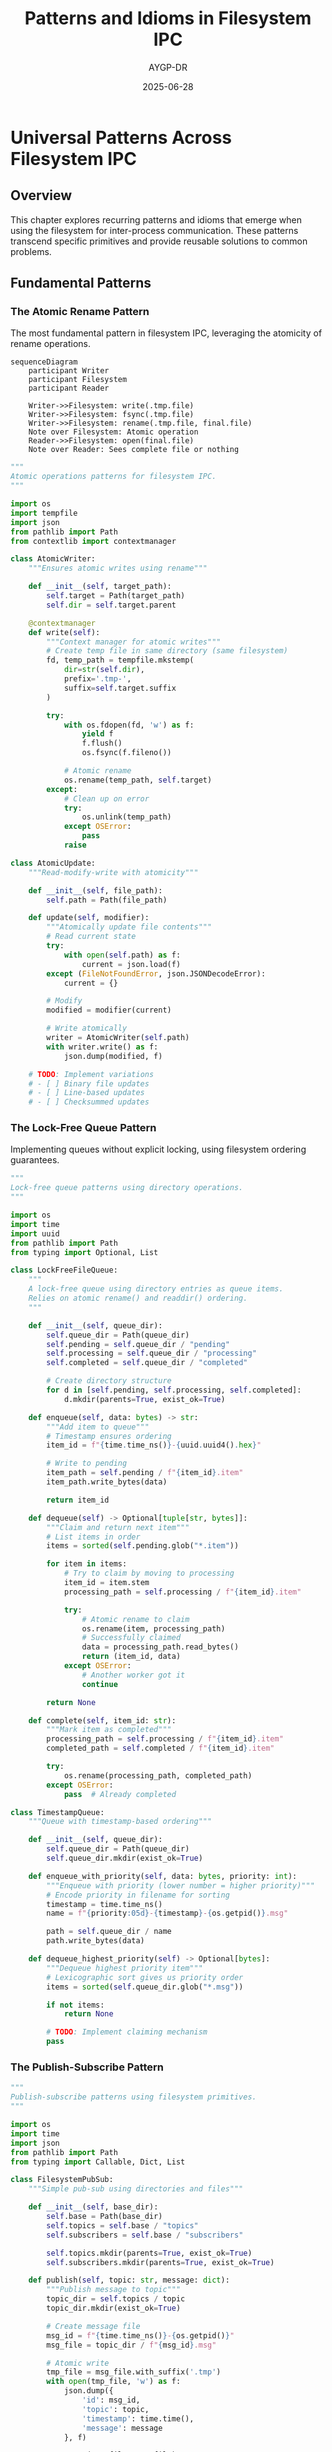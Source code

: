 #+TITLE: Patterns and Idioms in Filesystem IPC
#+AUTHOR: AYGP-DR
#+DATE: 2025-06-28
#+OPTIONS: toc:2 num:t

* Universal Patterns Across Filesystem IPC

** Overview

This chapter explores recurring patterns and idioms that emerge when using the filesystem for inter-process communication. These patterns transcend specific primitives and provide reusable solutions to common problems.

** Fundamental Patterns

*** The Atomic Rename Pattern

The most fundamental pattern in filesystem IPC, leveraging the atomicity of rename operations.

#+begin_src mermaid :file diagrams/atomic-rename-pattern.png :tangle diagrams/atomic-rename-pattern.mmd :mkdirp yes
sequenceDiagram
    participant Writer
    participant Filesystem
    participant Reader
    
    Writer->>Filesystem: write(.tmp.file)
    Writer->>Filesystem: fsync(.tmp.file)
    Writer->>Filesystem: rename(.tmp.file, final.file)
    Note over Filesystem: Atomic operation
    Reader->>Filesystem: open(final.file)
    Note over Reader: Sees complete file or nothing
#+end_src

#+begin_src python :tangle patterns/atomic_operations.py :mkdirp yes
"""
Atomic operations patterns for filesystem IPC.
"""

import os
import tempfile
import json
from pathlib import Path
from contextlib import contextmanager

class AtomicWriter:
    """Ensures atomic writes using rename"""
    
    def __init__(self, target_path):
        self.target = Path(target_path)
        self.dir = self.target.parent
        
    @contextmanager
    def write(self):
        """Context manager for atomic writes"""
        # Create temp file in same directory (same filesystem)
        fd, temp_path = tempfile.mkstemp(
            dir=str(self.dir),
            prefix='.tmp-',
            suffix=self.target.suffix
        )
        
        try:
            with os.fdopen(fd, 'w') as f:
                yield f
                f.flush()
                os.fsync(f.fileno())
            
            # Atomic rename
            os.rename(temp_path, self.target)
        except:
            # Clean up on error
            try:
                os.unlink(temp_path)
            except OSError:
                pass
            raise

class AtomicUpdate:
    """Read-modify-write with atomicity"""
    
    def __init__(self, file_path):
        self.path = Path(file_path)
        
    def update(self, modifier):
        """Atomically update file contents"""
        # Read current state
        try:
            with open(self.path) as f:
                current = json.load(f)
        except (FileNotFoundError, json.JSONDecodeError):
            current = {}
        
        # Modify
        modified = modifier(current)
        
        # Write atomically
        writer = AtomicWriter(self.path)
        with writer.write() as f:
            json.dump(modified, f)
            
    # TODO: Implement variations
    # - [ ] Binary file updates
    # - [ ] Line-based updates
    # - [ ] Checksummed updates
#+end_src

*** The Lock-Free Queue Pattern

Implementing queues without explicit locking, using filesystem ordering guarantees.

#+begin_src python :tangle patterns/lock_free_queue.py :mkdirp yes
"""
Lock-free queue patterns using directory operations.
"""

import os
import time
import uuid
from pathlib import Path
from typing import Optional, List

class LockFreeFileQueue:
    """
    A lock-free queue using directory entries as queue items.
    Relies on atomic rename() and readdir() ordering.
    """
    
    def __init__(self, queue_dir):
        self.queue_dir = Path(queue_dir)
        self.pending = self.queue_dir / "pending"
        self.processing = self.queue_dir / "processing"
        self.completed = self.queue_dir / "completed"
        
        # Create directory structure
        for d in [self.pending, self.processing, self.completed]:
            d.mkdir(parents=True, exist_ok=True)
    
    def enqueue(self, data: bytes) -> str:
        """Add item to queue"""
        # Timestamp ensures ordering
        item_id = f"{time.time_ns()}-{uuid.uuid4().hex}"
        
        # Write to pending
        item_path = self.pending / f"{item_id}.item"
        item_path.write_bytes(data)
        
        return item_id
    
    def dequeue(self) -> Optional[tuple[str, bytes]]:
        """Claim and return next item"""
        # List items in order
        items = sorted(self.pending.glob("*.item"))
        
        for item in items:
            # Try to claim by moving to processing
            item_id = item.stem
            processing_path = self.processing / f"{item_id}.item"
            
            try:
                # Atomic rename to claim
                os.rename(item, processing_path)
                # Successfully claimed
                data = processing_path.read_bytes()
                return (item_id, data)
            except OSError:
                # Another worker got it
                continue
        
        return None
    
    def complete(self, item_id: str):
        """Mark item as completed"""
        processing_path = self.processing / f"{item_id}.item"
        completed_path = self.completed / f"{item_id}.item"
        
        try:
            os.rename(processing_path, completed_path)
        except OSError:
            pass  # Already completed

class TimestampQueue:
    """Queue with timestamp-based ordering"""
    
    def __init__(self, queue_dir):
        self.queue_dir = Path(queue_dir)
        self.queue_dir.mkdir(exist_ok=True)
        
    def enqueue_with_priority(self, data: bytes, priority: int):
        """Enqueue with priority (lower number = higher priority)"""
        # Encode priority in filename for sorting
        timestamp = time.time_ns()
        name = f"{priority:05d}-{timestamp}-{os.getpid()}.msg"
        
        path = self.queue_dir / name
        path.write_bytes(data)
        
    def dequeue_highest_priority(self) -> Optional[bytes]:
        """Dequeue highest priority item"""
        # Lexicographic sort gives us priority order
        items = sorted(self.queue_dir.glob("*.msg"))
        
        if not items:
            return None
            
        # TODO: Implement claiming mechanism
        pass
#+end_src

*** The Publish-Subscribe Pattern

#+begin_src python :tangle patterns/pubsub.py :mkdirp yes
"""
Publish-subscribe patterns using filesystem primitives.
"""

import os
import time
import json
from pathlib import Path
from typing import Callable, Dict, List

class FilesystemPubSub:
    """Simple pub-sub using directories and files"""
    
    def __init__(self, base_dir):
        self.base = Path(base_dir)
        self.topics = self.base / "topics"
        self.subscribers = self.base / "subscribers"
        
        self.topics.mkdir(parents=True, exist_ok=True)
        self.subscribers.mkdir(parents=True, exist_ok=True)
    
    def publish(self, topic: str, message: dict):
        """Publish message to topic"""
        topic_dir = self.topics / topic
        topic_dir.mkdir(exist_ok=True)
        
        # Create message file
        msg_id = f"{time.time_ns()}-{os.getpid()}"
        msg_file = topic_dir / f"{msg_id}.msg"
        
        # Atomic write
        tmp_file = msg_file.with_suffix('.tmp')
        with open(tmp_file, 'w') as f:
            json.dump({
                'id': msg_id,
                'topic': topic,
                'timestamp': time.time(),
                'message': message
            }, f)
        
        os.rename(tmp_file, msg_file)
        
        # Notify subscribers (simple touch-based notification)
        self._notify_subscribers(topic)
    
    def subscribe(self, subscriber_id: str, topic: str, 
                 callback: Callable[[dict], None]):
        """Subscribe to topic"""
        # Create subscriber directory
        sub_dir = self.subscribers / subscriber_id
        sub_dir.mkdir(exist_ok=True)
        
        # Record subscription
        sub_file = sub_dir / f"{topic}.sub"
        sub_file.touch()
        
        # TODO: Implement message delivery
        # - [ ] Polling mechanism
        # - [ ] Inotify integration
        # - [ ] Message acknowledgment
        
    def _notify_subscribers(self, topic: str):
        """Notify subscribers of new message"""
        # Touch notification files
        for sub_dir in self.subscribers.iterdir():
            sub_file = sub_dir / f"{topic}.sub"
            if sub_file.exists():
                notify_file = sub_dir / f"{topic}.notify"
                notify_file.touch()

class DurableSubscription:
    """Subscription that survives restarts"""
    
    def __init__(self, subscription_dir):
        self.sub_dir = Path(subscription_dir)
        self.sub_dir.mkdir(exist_ok=True)
        
        # Track last processed message
        self.checkpoint_file = self.sub_dir / "checkpoint"
        
    def get_checkpoint(self) -> str:
        """Get last processed message ID"""
        try:
            return self.checkpoint_file.read_text().strip()
        except FileNotFoundError:
            return ""
    
    def update_checkpoint(self, msg_id: str):
        """Update checkpoint atomically"""
        writer = AtomicWriter(self.checkpoint_file)
        with writer.write() as f:
            f.write(msg_id)
#+end_src

*** The Coordinator Pattern

Using filesystem primitives for distributed coordination.

#+begin_src python :tangle patterns/coordination.py :mkdirp yes
"""
Coordination patterns using filesystem primitives.
"""

import os
import time
import fcntl
from pathlib import Path
from contextlib import contextmanager
from typing import List, Optional

class LeaderElection:
    """Leader election using filesystem locks"""
    
    def __init__(self, election_dir):
        self.election_dir = Path(election_dir)
        self.election_dir.mkdir(exist_ok=True)
        self.leader_file = self.election_dir / "leader"
        
    def try_become_leader(self) -> bool:
        """Attempt to become leader"""
        try:
            # Use O_EXCL for atomic creation
            fd = os.open(self.leader_file, 
                        os.O_CREAT | os.O_EXCL | os.O_WRONLY,
                        0o644)
            
            # Write our info
            info = f"{os.getpid()}:{time.time()}\n"
            os.write(fd, info.encode())
            os.close(fd)
            
            return True
        except OSError:
            return False
    
    def get_current_leader(self) -> Optional[int]:
        """Get PID of current leader"""
        try:
            with open(self.leader_file) as f:
                pid_str = f.read().split(':')[0]
                return int(pid_str)
        except (FileNotFoundError, ValueError):
            return None
    
    def abdicate(self):
        """Give up leadership"""
        try:
            # Verify we are the leader
            current = self.get_current_leader()
            if current == os.getpid():
                os.unlink(self.leader_file)
        except OSError:
            pass

class DistributedBarrier:
    """Barrier synchronization using filesystem"""
    
    def __init__(self, barrier_dir, participant_count):
        self.barrier_dir = Path(barrier_dir)
        self.barrier_dir.mkdir(exist_ok=True)
        self.count = participant_count
        
    def wait(self, participant_id: str, timeout: float = None):
        """Wait for all participants"""
        # Register arrival
        arrival_file = self.barrier_dir / f"{participant_id}.arrived"
        arrival_file.touch()
        
        # Wait for all participants
        start_time = time.time()
        while True:
            arrivals = list(self.barrier_dir.glob("*.arrived"))
            if len(arrivals) >= self.count:
                # All arrived, clean up
                for f in arrivals:
                    try:
                        f.unlink()
                    except OSError:
                        pass
                return
            
            if timeout and (time.time() - start_time) > timeout:
                raise TimeoutError("Barrier timeout")
            
            time.sleep(0.1)  # Polling interval

class ConsensusProtocol:
    """Simple consensus using filesystem"""
    
    def __init__(self, consensus_dir):
        self.consensus_dir = Path(consensus_dir)
        self.proposals = self.consensus_dir / "proposals"
        self.votes = self.consensus_dir / "votes"
        
        self.proposals.mkdir(parents=True, exist_ok=True)
        self.votes.mkdir(parents=True, exist_ok=True)
    
    def propose(self, proposal_id: str, value: str):
        """Make a proposal"""
        proposal_file = self.proposals / f"{proposal_id}.proposal"
        proposal_file.write_text(value)
    
    def vote(self, voter_id: str, proposal_id: str):
        """Vote for a proposal"""
        vote_file = self.votes / f"{proposal_id}-{voter_id}.vote"
        vote_file.touch()
    
    # TODO: Implement consensus checking
    # - [ ] Quorum detection
    # - [ ] Vote counting
    # - [ ] Conflict resolution
#+end_src

** Advanced Patterns

*** The Event Bus Pattern

#+begin_src python :tangle patterns/event_bus.py :mkdirp yes
"""
Event bus implementation using filesystem.
"""

import os
import time
import json
import hashlib
from pathlib import Path
from typing import Dict, List, Callable
from collections import defaultdict

class FilesystemEventBus:
    """Event bus with persistence and replay capability"""
    
    def __init__(self, bus_dir):
        self.bus_dir = Path(bus_dir)
        self.events = self.bus_dir / "events"
        self.snapshots = self.bus_dir / "snapshots"
        self.indexes = self.bus_dir / "indexes"
        
        for d in [self.events, self.snapshots, self.indexes]:
            d.mkdir(parents=True, exist_ok=True)
    
    def emit(self, event_type: str, data: dict) -> str:
        """Emit an event"""
        event = {
            'type': event_type,
            'timestamp': time.time(),
            'data': data,
            'emitter': os.getpid()
        }
        
        # Generate event ID
        event_id = hashlib.sha256(
            json.dumps(event, sort_keys=True).encode()
        ).hexdigest()[:16]
        
        event['id'] = event_id
        
        # Store event
        event_file = self.events / f"{time.time_ns()}-{event_id}.event"
        
        # Atomic write
        tmp_file = event_file.with_suffix('.tmp')
        with open(tmp_file, 'w') as f:
            json.dump(event, f)
        os.rename(tmp_file, event_file)
        
        # Update indexes
        self._index_event(event)
        
        return event_id
    
    def replay(self, from_timestamp: float = 0, 
              event_types: List[str] = None) -> List[dict]:
        """Replay events from timestamp"""
        events = []
        
        for event_file in sorted(self.events.glob("*.event")):
            # Extract timestamp from filename
            ts = int(event_file.stem.split('-')[0]) / 1e9
            
            if ts < from_timestamp:
                continue
            
            with open(event_file) as f:
                event = json.load(f)
                
            if event_types and event['type'] not in event_types:
                continue
                
            events.append(event)
        
        return events
    
    def _index_event(self, event: dict):
        """Update event indexes"""
        # Index by type
        type_index = self.indexes / "by_type" / event['type']
        type_index.mkdir(parents=True, exist_ok=True)
        
        index_entry = type_index / f"{event['timestamp']}-{event['id']}"
        index_entry.touch()
        
        # TODO: Implement additional indexes
        # - [ ] By emitter
        # - [ ] By data attributes
        # - [ ] Time-based buckets
#+end_src

*** The State Machine Pattern

#+begin_src python :tangle patterns/state_machine.py :mkdirp yes
"""
Distributed state machines using filesystem.
"""

import os
import json
import fcntl
from pathlib import Path
from enum import Enum
from typing import Dict, Optional, Callable

class StateMachine:
    """Filesystem-backed state machine"""
    
    def __init__(self, state_dir, initial_state: str):
        self.state_dir = Path(state_dir)
        self.state_dir.mkdir(exist_ok=True)
        
        self.state_file = self.state_dir / "current_state"
        self.history_dir = self.state_dir / "history"
        self.history_dir.mkdir(exist_ok=True)
        
        # Initialize if needed
        if not self.state_file.exists():
            self._set_state(initial_state, {})
    
    def get_state(self) -> tuple[str, dict]:
        """Get current state and data"""
        with open(self.state_file) as f:
            fcntl.flock(f.fileno(), fcntl.LOCK_SH)
            data = json.load(f)
            fcntl.flock(f.fileno(), fcntl.LOCK_UN)
        
        return data['state'], data.get('data', {})
    
    def transition(self, new_state: str, 
                  transition_data: dict = None,
                  condition: Callable[[str, dict], bool] = None) -> bool:
        """Attempt state transition"""
        
        with open(self.state_file, 'r+') as f:
            # Exclusive lock for transition
            fcntl.flock(f.fileno(), fcntl.LOCK_EX)
            
            try:
                # Read current state
                f.seek(0)
                current = json.load(f)
                current_state = current['state']
                current_data = current.get('data', {})
                
                # Check condition
                if condition and not condition(current_state, current_data):
                    return False
                
                # Record history
                self._record_transition(current_state, new_state, transition_data)
                
                # Update state
                new_data = {
                    'state': new_state,
                    'data': transition_data or current_data,
                    'timestamp': time.time(),
                    'pid': os.getpid()
                }
                
                f.seek(0)
                json.dump(new_data, f)
                f.truncate()
                
                return True
                
            finally:
                fcntl.flock(f.fileno(), fcntl.LOCK_UN)
    
    def _record_transition(self, from_state: str, to_state: str, data: dict):
        """Record state transition in history"""
        transition = {
            'from': from_state,
            'to': to_state,
            'data': data,
            'timestamp': time.time(),
            'pid': os.getpid()
        }
        
        history_file = self.history_dir / f"{time.time_ns()}.transition"
        with open(history_file, 'w') as f:
            json.dump(transition, f)

# TODO: Implement distributed state machine patterns
# - [ ] Multi-process coordination
# - [ ] Consensus on transitions  
# - [ ] State replication
#+end_src

** Anti-Patterns and Pitfalls

*** Common Mistakes

#+begin_src python :tangle patterns/antipatterns.py :mkdirp yes
"""
Examples of what NOT to do in filesystem IPC.
"""

# ANTI-PATTERN 1: Non-atomic updates
def bad_update(file_path, data):
    """DON'T DO THIS: Opens race condition window"""
    with open(file_path, 'w') as f:
        f.write(data)  # Partial writes visible!

# ANTI-PATTERN 2: PID files without verification
def bad_lock(lock_file):
    """DON'T DO THIS: Stale locks will accumulate"""
    with open(lock_file, 'w') as f:
        f.write(str(os.getpid()))
    # No cleanup, no stale detection!

# ANTI-PATTERN 3: Busy waiting without backoff
def bad_wait(condition_file):
    """DON'T DO THIS: Wastes CPU"""
    while not os.path.exists(condition_file):
        pass  # Spinning!

# ANTI-PATTERN 4: Assuming atomic reads
def bad_read(file_path):
    """DON'T DO THIS: May see partial writes"""
    with open(file_path) as f:
        return f.read()  # Not atomic for large files!

# TODO: Document more anti-patterns
# - [ ] Not handling EINTR
# - [ ] Ignoring TOCTOU races
# - [ ] Assuming filesystem ordering
# - [ ] Not considering NFS semantics
#+end_src

*** Race Condition Catalog

TODO: Document common race conditions
- [ ] TOCTOU (Time-of-check to time-of-use)
- [ ] Directory traversal races
- [ ] Signal delivery races
- [ ] Cleanup races

** Performance Patterns

*** Batching and Buffering

#+begin_src python :tangle patterns/performance.py :mkdirp yes
"""
Performance optimization patterns.
"""

import os
import time
from pathlib import Path
from typing import List

class BatchWriter:
    """Batch multiple writes for performance"""
    
    def __init__(self, target_dir, batch_size=100, flush_interval=1.0):
        self.target_dir = Path(target_dir)
        self.batch_size = batch_size
        self.flush_interval = flush_interval
        
        self.pending = []
        self.last_flush = time.time()
    
    def write(self, filename: str, data: bytes):
        """Add to batch"""
        self.pending.append((filename, data))
        
        if len(self.pending) >= self.batch_size:
            self.flush()
        elif time.time() - self.last_flush > self.flush_interval:
            self.flush()
    
    def flush(self):
        """Flush all pending writes"""
        if not self.pending:
            return
        
        # Write all to temp directory first
        temp_dir = self.target_dir / ".batch_tmp"
        temp_dir.mkdir(exist_ok=True)
        
        # Batch write
        for filename, data in self.pending:
            temp_path = temp_dir / filename
            temp_path.write_bytes(data)
        
        # Sync directory
        dir_fd = os.open(temp_dir, os.O_RDONLY)
        os.fsync(dir_fd)
        os.close(dir_fd)
        
        # Move all at once
        for filename, _ in self.pending:
            temp_path = temp_dir / filename
            final_path = self.target_dir / filename
            os.rename(temp_path, final_path)
        
        self.pending.clear()
        self.last_flush = time.time()

# TODO: Implement more performance patterns
# - [ ] Read-ahead buffering
# - [ ] Write combining
# - [ ] Directory entry caching
# - [ ] Lazy deletion
#+end_src

** Next Steps

Continue to [[file:04-case-studies.org][Chapter 4: Case Studies]] to see these patterns applied in real-world systems.

* Pattern Catalog Summary

| Pattern | Use Case | Key Primitive | Guarantees |
|---------|----------|---------------|------------|
| Atomic Rename | Safe updates | rename() | All-or-nothing visibility |
| Lock-Free Queue | High concurrency | Directory ops | FIFO ordering |
| Publish-Subscribe | Event distribution | Files + dirs | Persistent delivery |
| Leader Election | Coordination | O_EXCL | Single leader |
| Event Bus | Event sourcing | Append-only | Event ordering |
| State Machine | Process coordination | Locked files | Consistency |

* Exercises

1. **Pattern Combination**: Combine atomic rename with lock-free queue for a robust message queue
2. **Error Recovery**: Add automatic recovery to the state machine pattern
3. **Performance Testing**: Benchmark the event bus with varying numbers of subscribers
4. **Custom Pattern**: Design a new pattern for your specific use case